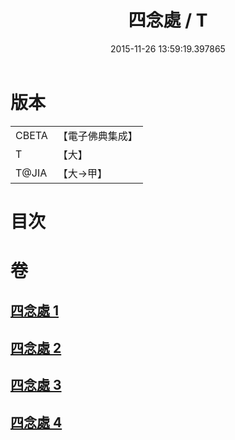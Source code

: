 #+TITLE: 四念處 / T
#+DATE: 2015-11-26 13:59:19.397865
* 版本
 |     CBETA|【電子佛典集成】|
 |         T|【大】     |
 |     T@JIA|【大→甲】   |

* 目次
* 卷
** [[file:KR6d0146_001.txt][四念處 1]]
** [[file:KR6d0146_002.txt][四念處 2]]
** [[file:KR6d0146_003.txt][四念處 3]]
** [[file:KR6d0146_004.txt][四念處 4]]

